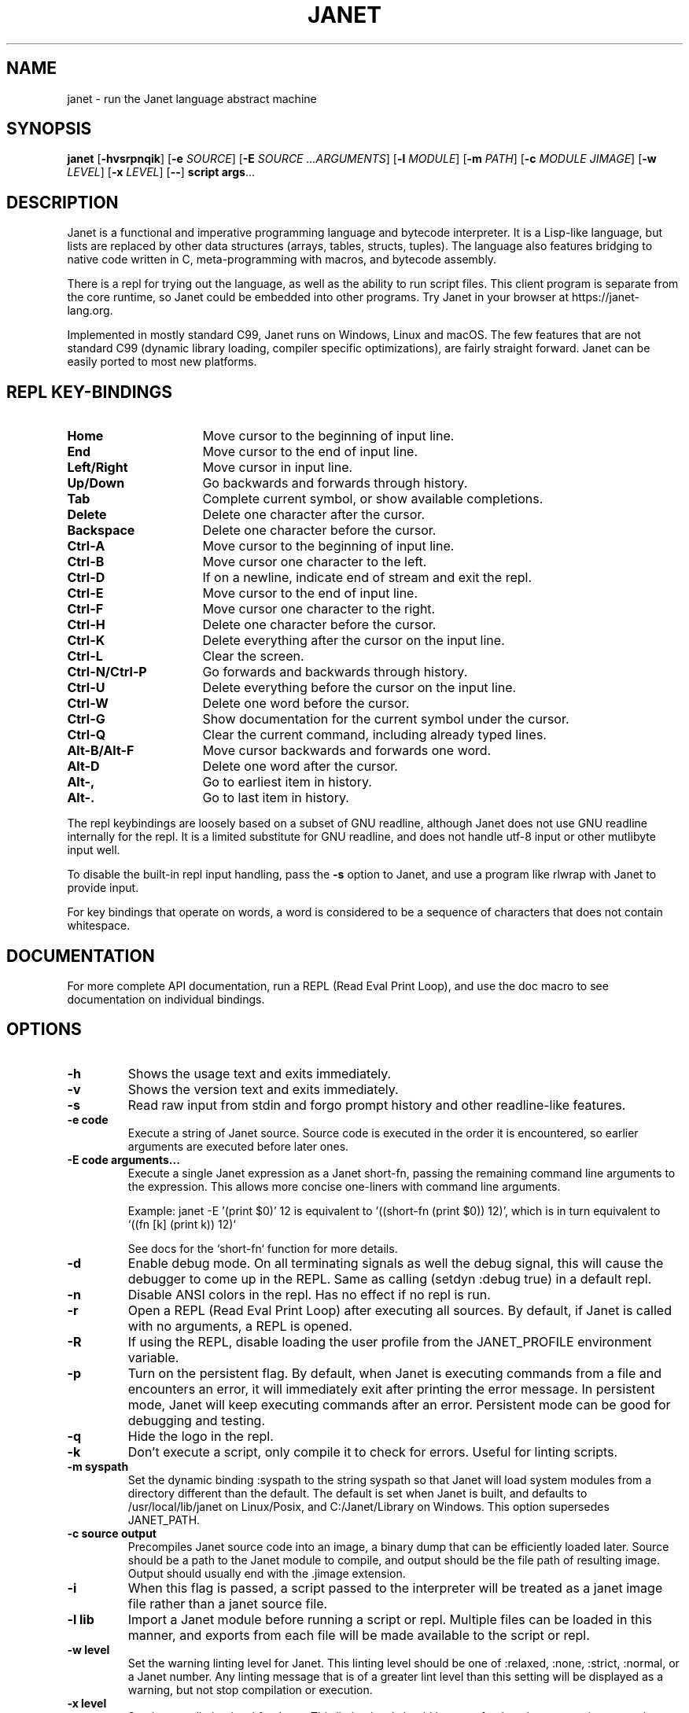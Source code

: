 .TH JANET 1
.SH NAME
janet \- run the Janet language abstract machine
.SH SYNOPSIS
.B janet
[\fB\-hvsrpnqik\fR]
[\fB\-e\fR \fISOURCE\fR]
[\fB\-E\fR \fISOURCE ...ARGUMENTS\fR]
[\fB\-l\fR \fIMODULE\fR]
[\fB\-m\fR \fIPATH\fR]
[\fB\-c\fR \fIMODULE JIMAGE\fR]
[\fB\-w\fR \fILEVEL\fR]
[\fB\-x\fR \fILEVEL\fR]
[\fB\-\-\fR]
.BR script
.BR args ...
.SH DESCRIPTION
Janet is a functional and imperative programming language and bytecode interpreter.
It is a Lisp-like language, but lists are replaced by other data structures
(arrays, tables, structs, tuples). The language also features bridging
to native code written in C, meta-programming with macros, and bytecode assembly.

There is a repl for trying out the language, as well as the ability to run script files.
This client program is separate from the core runtime, so Janet could be embedded
into other programs. Try Janet in your browser at https://janet-lang.org.

Implemented in mostly standard C99, Janet runs on Windows, Linux and macOS.
The few features that are not standard C99 (dynamic library loading, compiler
specific optimizations), are fairly straight forward. Janet can be easily ported to
most new platforms.

.SH REPL KEY-BINDINGS

.TP 16
.BR Home
Move cursor to the beginning of input line.

.TP 16
.BR End
Move cursor to the end of input line.

.TP 16
.BR Left/Right
Move cursor in input line.

.TP 16
.BR Up/Down
Go backwards and forwards through history.

.TP 16
.BR Tab
Complete current symbol, or show available completions.

.TP 16
.BR Delete
Delete one character after the cursor.

.TP 16
.BR Backspace
Delete one character before the cursor.

.TP 16
.BR Ctrl\-A
Move cursor to the beginning of input line.

.TP 16
.BR Ctrl\-B
Move cursor one character to the left.

.TP 16
.BR Ctrl\-D
If on a newline, indicate end of stream and exit the repl.

.TP 16
.BR Ctrl\-E
Move cursor to the end of input line.

.TP 16
.BR Ctrl\-F
Move cursor one character to the right.

.TP 16
.BR Ctrl\-H
Delete one character before the cursor.

.TP 16
.BR Ctrl\-K
Delete everything after the cursor on the input line.

.TP 16
.BR Ctrl\-L
Clear the screen.

.TP 16
.BR Ctrl\-N/Ctrl\-P
Go forwards and backwards through history.

.TP 16
.BR Ctrl\-U
Delete everything before the cursor on the input line.

.TP 16
.BR Ctrl\-W
Delete one word before the cursor.

.TP 16
.BR Ctrl\-G
Show documentation for the current symbol under the cursor.

.TP 16
.BR Ctrl\-Q
Clear the current command, including already typed lines.

.TP 16
.BR Alt\-B/Alt\-F
Move cursor backwards and forwards one word.

.TP 16
.BR Alt\-D
Delete one word after the cursor.

.TP 16
.BR Alt\-,
Go to earliest item in history.

.TP 16
.BR Alt\-.
Go to last item in history.

.LP

The repl keybindings are loosely based on a subset of GNU readline, although
Janet does not use GNU readline internally for the repl. It is a limited
substitute for GNU readline, and does not handle
utf-8 input or other mutlibyte input well.

To disable the built-in repl input handling, pass the \fB\-s\fR option to Janet, and
use a program like rlwrap with Janet to provide input.

For key bindings that operate on words, a word is considered to be a sequence
of characters that does not contain whitespace.

.SH DOCUMENTATION

For more complete API documentation, run a REPL (Read Eval Print Loop), and use the doc macro to
see documentation on individual bindings.

.SH OPTIONS
.TP
.BR \-h
Shows the usage text and exits immediately.

.TP
.BR \-v
Shows the version text and exits immediately.

.TP
.BR \-s
Read raw input from stdin and forgo prompt history and other readline-like features.

.TP
.BR \-e\ code
Execute a string of Janet source. Source code is executed in the order it is encountered, so earlier
arguments are executed before later ones.

.TP
.BR \-E\ code\ arguments...
Execute a single Janet expression as a Janet short-fn, passing the remaining command line arguments to the expression. This allows
more concise one-liners with command line arguments.

Example: janet -E '(print $0)' 12 is equivalent to '((short-fn (print $0)) 12)', which is in turn equivalent to
`((fn [k] (print k)) 12)`

See docs for the `short-fn` function for more details.

.TP
.BR \-d
Enable debug mode. On all terminating signals as well the debug signal, this will
cause the debugger to come up in the REPL. Same as calling (setdyn :debug true) in a
default repl.

.TP
.BR \-n
Disable ANSI colors in the repl. Has no effect if no repl is run.

.TP
.BR \-r
Open a REPL (Read Eval Print Loop) after executing all sources. By default, if Janet is called with no
arguments, a REPL is opened.

.TP
.BR \-R
If using the REPL, disable loading the user profile from the JANET_PROFILE environment variable.

.TP
.BR \-p
Turn on the persistent flag. By default, when Janet is executing commands from a file and encounters an error,
it will immediately exit after printing the error message. In persistent mode, Janet will keep executing commands
after an error. Persistent mode can be good for debugging and testing.

.TP
.BR \-q
Hide the logo in the repl.

.TP
.BR \-k
Don't execute a script, only compile it to check for errors. Useful for linting scripts.

.TP
.BR \-m\ syspath
Set the dynamic binding :syspath to the string syspath so that Janet will load system modules
from a directory different than the default. The default is set when Janet is built, and defaults to
/usr/local/lib/janet on Linux/Posix, and C:/Janet/Library on Windows. This option supersedes JANET_PATH.

.TP
.BR \-c\ source\ output
Precompiles Janet source code into an image, a binary dump that can be efficiently loaded later.
Source should be a path to the Janet module to compile, and output should be the file path of
resulting image. Output should usually end with the .jimage extension.

.TP
.BR \-i
When this flag is passed, a script passed to the interpreter will be treated as a janet image file
rather than a janet source file.

.TP
.BR \-l\ lib
Import a Janet module before running a script or repl. Multiple files can be loaded
in this manner, and exports from each file will be made available to the script
or repl.
.TP
.BR \-w\ level
Set the warning linting level for Janet.
This linting level should be one of :relaxed, :none, :strict, :normal, or a
Janet number. Any linting message that is of a greater lint level than this setting will be displayed as
a warning, but not stop compilation or execution.
.TP
.BR \-x\ level
Set the error linting level for Janet.
This linting level should be one of :relaxed, :none, :strict, :normal, or a
Janet number. Any linting message that is of a greater lint level will cause a compilation error
and stop compilation.
.TP
.BR \-\-
Stop parsing command line arguments. All arguments after this one will be considered file names
and then arguments to the script.

.SH ENVIRONMENT

.B JANET_PATH
.RS
The location to look for Janet libraries. This is the only environment variable Janet needs to
find native and source code modules. If no JANET_PATH is set, Janet will look in
the default location set at compile time.
.RE

.B JANET_PROFILE
.RS
Path to a profile file that the interpreter will load before entering the REPL. This profile file will
not run for scripts, though. This behavior can be disabled with the -R option.
.RE

.B JANET_HASHSEED
.RS
To disable randomization of Janet's PRF on start up, one can set this variable. This can have the
effect of making programs deterministic that otherwise would depend on the random seed chosen at program start.
This variable does nothing in the default configuration of Janet, as PRF is disabled by default. Also, JANET_REDUCED_OS
cannot be defined for this variable to have an effect.
.RE

.SH AUTHOR
Written by Calvin Rose <calsrose@gmail.com>
